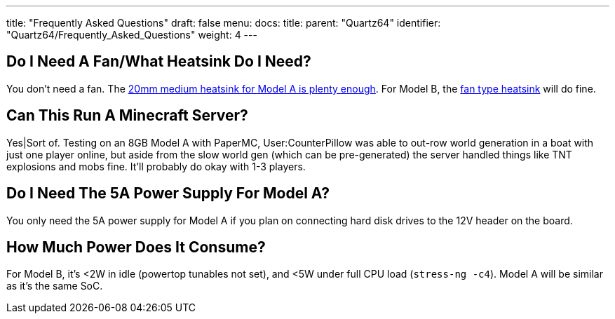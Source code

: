 ---
title: "Frequently Asked Questions"
draft: false
menu:
  docs:
    title:
    parent: "Quartz64"
    identifier: "Quartz64/Frequently_Asked_Questions"
    weight: 4
---

== Do I Need A Fan/What Heatsink Do I Need?

You don't need a fan. The https://pine64.com/product/rockpro64-20mm-mid-profile-heatsink/[20mm medium heatsink for Model A is plenty enough]. For Model B, the https://pine64.com/product/small-fan-type-heatsink/[fan type heatsink] will do fine.

== Can This Run A Minecraft Server?

Yes|Sort of. Testing on an 8GB Model A with PaperMC, User:CounterPillow was able to out-row world generation in a boat with just one player online, but aside from the slow world gen (which can be pre-generated) the server handled things like TNT explosions and mobs fine. It'll probably do okay with 1-3 players.

== Do I Need The 5A Power Supply For Model A?

You only need the 5A power supply for Model A if you plan on connecting hard disk drives to the 12V header on the board.

== How Much Power Does It Consume?

For Model B, it's <2W in idle (powertop tunables not set), and <5W under full CPU load (`stress-ng -c4`). Model A will be similar as it's the same SoC.


